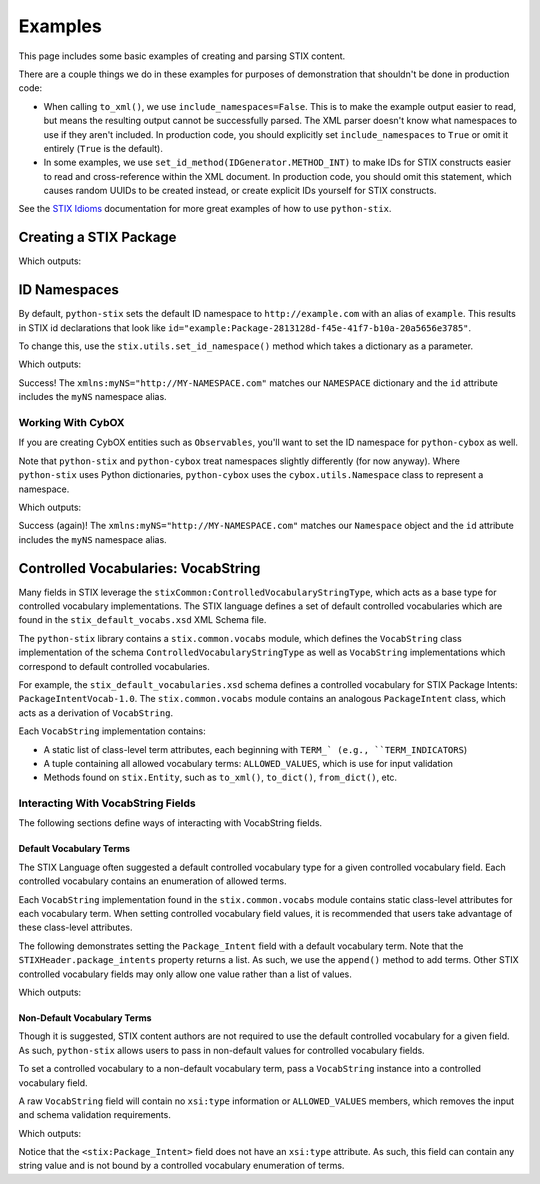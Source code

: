 Examples
========

This page includes some basic examples of creating and parsing STIX content.

There are a couple things we do in these examples for purposes of demonstration
that shouldn't be done in production code:

* When calling ``to_xml()``, we use ``include_namespaces=False``. This is to
  make the example output easier to read, but means the resulting output
  cannot be successfully parsed. The XML parser doesn't know what namespaces
  to use if they aren't included. In production code, you should explicitly
  set ``include_namespaces`` to ``True`` or omit it entirely (``True`` is the
  default).

* In some examples, we use ``set_id_method(IDGenerator.METHOD_INT)`` to make
  IDs for STIX constructs easier to read and cross-reference within the XML
  document. In production code, you should omit this statement, which causes
  random UUIDs to be created instead, or create explicit IDs yourself for STIX
  constructs.

See the `STIX Idioms <http://stixproject.github.io/documentation/idioms/>`_
documentation for more great examples of how to use ``python-stix``.


Creating a STIX Package
-----------------------
.. testcode::

    from stix.core import STIXPackage, STIXHeader
    from stix.utils import IDGenerator, set_id_method

    set_id_method(IDGenerator.METHOD_INT) # For testing and demonstration only!

    stix_package = STIXPackage()
    stix_header = STIXHeader()
    stix_header.description = "Getting Started!"
    stix_package.stix_header = stix_header

    print stix_package.to_xml(include_namespaces=False)

Which outputs:

.. testoutput::

    <stix:STIX_Package id="example:Package-1" version="1.1.1" timestamp="2014-08-12T18:03:44.240457+00:00">
        <stix:STIX_Header>
            <stix:Description>Getting Started!</stix:Description>
        </stix:STIX_Header>
    </stix:STIX_Package>


ID Namespaces
-------------
By default, ``python-stix`` sets the default ID namespace to
``http://example.com`` with an alias of ``example``. This results in STIX
id declarations that look like
``id="example:Package-2813128d-f45e-41f7-b10a-20a5656e3785"``.

To change this, use the ``stix.utils.set_id_namespace()`` method which takes
a dictionary as a parameter.

.. testcode::

    from stix.core import STIXPackage
    from stix.utils import set_id_namespace

    NAMESPACE = {"http://MY-NAMESPACE.com" : "myNS"}
    set_id_namespace(NAMESPACE) # new ids will be prefixed by "myNS"

    stix_package = STIXPackage() # id will be created automatically
    print stix_package.to_xml()

Which outputs:

.. testoutput::

    <stix:STIX_Package
        xmlns:myNS="http://MY-NAMESPACE.com"
        xmlns:stixCommon="http://stix.mitre.org/common-1"
        xmlns:stixVocabs="http://stix.mitre.org/default_vocabularies-1"
        xmlns:stix="http://stix.mitre.org/stix-1"
        xmlns:xsi="http://www.w3.org/2001/XMLSchema-instance"
        xsi:schemaLocation="
        http://stix.mitre.org/common-1 http://stix.mitre.org/XMLSchema/common/1.1.1/stix_common.xsd
        http://stix.mitre.org/default_vocabularies-1 http://stix.mitre.org/XMLSchema/default_vocabularies/1.1.1/stix_default_vocabularies.xsd
        http://stix.mitre.org/stix-1 http://stix.mitre.org/XMLSchema/core/1.1.1/stix_core.xsd"
        id="myNS:Package-b2039368-9476-4a5b-8c1d-0ef5d1b37e06" version="1.1.1" timestamp="2014-08-12T18:15:33.603457+00:00"/>

Success! The ``xmlns:myNS="http://MY-NAMESPACE.com"`` matches our ``NAMESPACE``
dictionary and the ``id`` attribute includes the ``myNS`` namespace alias.

Working With CybOX
~~~~~~~~~~~~~~~~~~
If you are creating CybOX entities such as ``Observables``, you'll want to set
the ID namespace for ``python-cybox`` as well.

Note that ``python-stix`` and ``python-cybox`` treat namespaces slightly
differently (for now anyway). Where ``python-stix`` uses Python dictionaries,
``python-cybox`` uses the ``cybox.utils.Namespace`` class to represent a
namespace.

.. testcode::

    from cybox.utils import set_id_namespace, Namespace
    from cybox.core import Observable

    NAMESPACE = Namespace("http://MY-NAMESPACE.com", "myNS")
    set_id_namespace(NAMESPACE)

    obs = Observable()
    print obs.to_xml()

Which outputs:

.. testoutput::

    <cybox:ObservableType
        xmlns:myNS="http://MY-NAMESPACE.com"
        xmlns:cybox="http://cybox.mitre.org/cybox-2"
        xmlns:xsi="http://www.w3.org/2001/XMLSchema-instance"
        xsi:schemaLocation="http://cybox.mitre.org/cybox-2 http://cybox.mitre.org/XMLSchema/core/2.1/cybox_core.xsd"
        id="myNS:Observable-7e6191d3-25e9-4283-a80c-867e175224ae">
    </cybox:ObservableType>

Success (again)! The ``xmlns:myNS="http://MY-NAMESPACE.com"`` matches our
``Namespace`` object and the ``id`` attribute includes the ``myNS`` namespace
alias.


Controlled Vocabularies: VocabString
------------------------------------
Many fields in STIX leverage the ``stixCommon:ControlledVocabularyStringType``,
which acts as a base type for controlled vocabulary implementations. The STIX
language defines a set of default controlled vocabularies which are  found in
the ``stix_default_vocabs.xsd`` XML Schema file.

The ``python-stix`` library contains a ``stix.common.vocabs`` module, which
defines the ``VocabString`` class implementation of the schema
``ControlledVocabularyStringType`` as well as ``VocabString`` implementations
which correspond to default controlled vocabularies.

For example, the ``stix_default_vocabularies.xsd`` schema defines a controlled
vocabulary for STIX Package Intents: ``PackageIntentVocab-1.0``. The
``stix.common.vocabs`` module contains an analogous ``PackageIntent`` class,
which acts as a derivation of ``VocabString``.

Each ``VocabString`` implementation contains:

* A static list of class-level term attributes, each beginning with ``TERM_`
  (e.g., ``TERM_INDICATORS``)

* A tuple containing all allowed vocabulary terms: ``ALLOWED_VALUES``, which is
  use for input validation

* Methods found on ``stix.Entity``, such as ``to_xml()``, ``to_dict()``,
  ``from_dict()``, etc.


Interacting With VocabString Fields
~~~~~~~~~~~~~~~~~~~~~~~~~~~~~~~~~~~
The following sections define ways of interacting with VocabString fields.

Default Vocabulary Terms
########################
The STIX Language often suggested a default controlled vocabulary type for a
given controlled vocabulary field. Each controlled vocabulary contains an
enumeration of allowed terms.

Each ``VocabString`` implementation found in the ``stix.common.vocabs`` module
contains static class-level attributes for each vocabulary term. When setting
controlled vocabulary field values, it is recommended that users take advantage
of these class-level attributes.

The following demonstrates setting the ``Package_Intent`` field with a default
vocabulary term. Note that the ``STIXHeader.package_intents`` property returns
a list. As such, we use the ``append()`` method to add terms. Other STIX
controlled vocabulary fields may only allow one value rather than a list of
values.

.. testcode::

    from stix.core import STIXHeader
    from stix.common.vocabs import PackageIntent

    header = STIXHeader()
    header.package_intents.append(PackageIntent.TERM_INDICATORS)

    print header.to_xml(include_namespaces=False)

Which outputs:

.. testoutput::

    <stix:STIXHeaderType>
        <stix:Package_Intent xsi:type="stixVocabs:PackageIntentVocab-1.0">Indicators</stix:Package_Intent>
    </stix:STIXHeaderType>

Non-Default Vocabulary Terms
############################
Though it is suggested, STIX content authors are not required to use the default
controlled vocabulary for a given field. As such, ``python-stix`` allows users
to pass in non-default values for controlled vocabulary fields.

To set a controlled vocabulary to a non-default vocabulary term, pass a
``VocabString`` instance into a controlled vocabulary field.

A raw ``VocabString`` field will contain no ``xsi:type`` information or
``ALLOWED_VALUES`` members, which removes the input and schema validation
requirements.

.. testcode::

    from stix.core import STIXHeader
    from stix.common.vocabs import VocabString, PackageIntent

    header = STIXHeader()
    non_default_term = VocabString("NON-DEFAULT VOCABULARY TERM")
    header.package_intents.append(non_default_term)

    print header.to_xml(include_namespaces=False)

Which outputs:

.. testoutput::

    <stix:STIXHeaderType>
        <stix:Package_Intent>NON-DEFAULT VOCABULARY TERM</stix:Package_Intent>
    </stix:STIXHeaderType>

Notice that the ``<stix:Package_Intent>`` field does not have an ``xsi:type``
attribute. As such, this field can contain any string value and is not bound
by a controlled vocabulary enumeration of terms.
